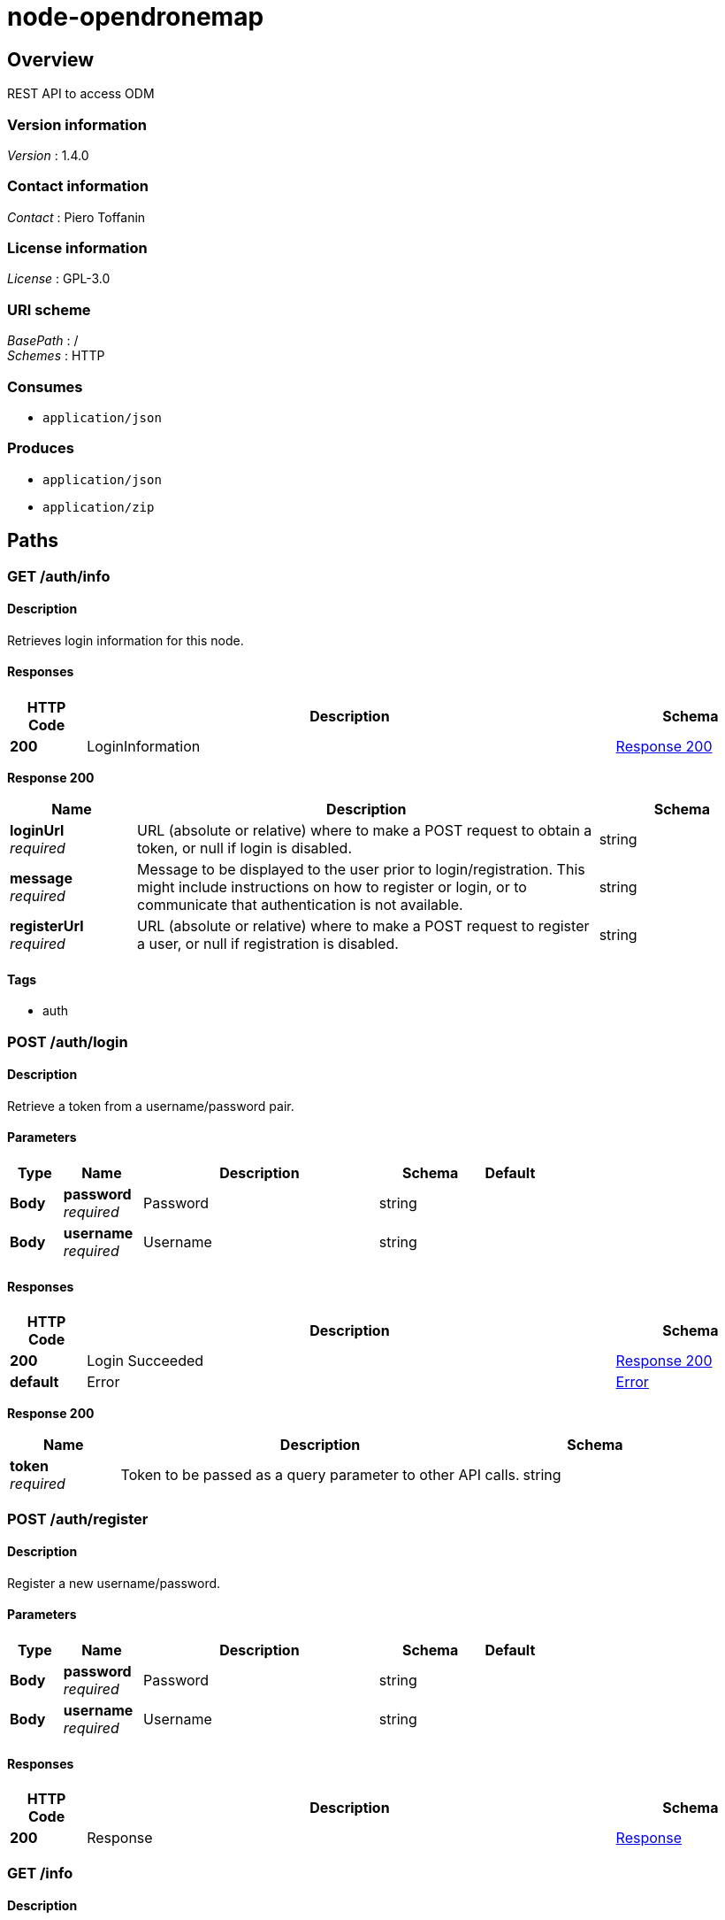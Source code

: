 = node-opendronemap


[[_overview]]
== Overview
REST API to access ODM


=== Version information
[%hardbreaks]
_Version_ : 1.4.0


=== Contact information
[%hardbreaks]
_Contact_ : Piero Toffanin


=== License information
[%hardbreaks]
_License_ : GPL-3.0


=== URI scheme
[%hardbreaks]
_BasePath_ : /
_Schemes_ : HTTP


=== Consumes

* `application/json`


=== Produces

* `application/json`
* `application/zip`




[[_paths]]
== Paths

[[_auth_info_get]]
=== GET /auth/info

==== Description
Retrieves login information for this node.


==== Responses

[options="header", cols=".^2,.^14,.^4"]
|===
|HTTP Code|Description|Schema
|*200*|LoginInformation|<<_auth_info_get_response_200,Response 200>>
|===

[[_auth_info_get_response_200]]
*Response 200*

[options="header", cols=".^3,.^11,.^4"]
|===
|Name|Description|Schema
|*loginUrl* +
_required_|URL (absolute or relative) where to make a POST request to obtain a token, or null if login is disabled.|string
|*message* +
_required_|Message to be displayed to the user prior to login/registration. This might include instructions on how to register or login, or to communicate that authentication is not available.|string
|*registerUrl* +
_required_|URL (absolute or relative) where to make a POST request to register a user, or null if registration is disabled.|string
|===


==== Tags

* auth


[[_auth_login_post]]
=== POST /auth/login

==== Description
Retrieve a token from a username/password pair.


==== Parameters

[options="header", cols=".^2,.^3,.^9,.^4,.^2"]
|===
|Type|Name|Description|Schema|Default
|*Body*|*password* +
_required_|Password|string|
|*Body*|*username* +
_required_|Username|string|
|===


==== Responses

[options="header", cols=".^2,.^14,.^4"]
|===
|HTTP Code|Description|Schema
|*200*|Login Succeeded|<<_auth_login_post_response_200,Response 200>>
|*default*|Error|<<_error,Error>>
|===

[[_auth_login_post_response_200]]
*Response 200*

[options="header", cols=".^3,.^11,.^4"]
|===
|Name|Description|Schema
|*token* +
_required_|Token to be passed as a query parameter to other API calls.|string
|===


[[_auth_register_post]]
=== POST /auth/register

==== Description
Register a new username/password.


==== Parameters

[options="header", cols=".^2,.^3,.^9,.^4,.^2"]
|===
|Type|Name|Description|Schema|Default
|*Body*|*password* +
_required_|Password|string|
|*Body*|*username* +
_required_|Username|string|
|===


==== Responses

[options="header", cols=".^2,.^14,.^4"]
|===
|HTTP Code|Description|Schema
|*200*|Response|<<_response,Response>>
|===


[[_info_get]]
=== GET /info

==== Description
Retrieves information about this node


==== Parameters

[options="header", cols=".^2,.^3,.^9,.^4,.^2"]
|===
|Type|Name|Description|Schema|Default
|*Query*|*token* +
_optional_|Token required for authentication (when authentication is required).|string|
|===


==== Responses

[options="header", cols=".^2,.^14,.^4"]
|===
|HTTP Code|Description|Schema
|*200*|Info|<<_info_get_response_200,Response 200>>
|===

[[_info_get_response_200]]
*Response 200*

[options="header", cols=".^3,.^11,.^4"]
|===
|Name|Description|Schema
|*availableMemory* +
_optional_|Amount of RAM available in bytes|integer
|*cpuCores* +
_optional_|Number of CPU cores (virtual)|integer
|*maxImages* +
_optional_|Maximum number of images allowed for new tasks or null if there's no limit.|integer
|*maxParallelTasks* +
_optional_|Maximum number of tasks that can be processed simultaneously|integer
|*odmVersion* +
_optional_|Current version of ODM|string
|*taskQueueCount* +
_required_|Number of tasks currently being processed or waiting to be processed|integer
|*totalMemory* +
_optional_|Amount of total RAM in the system in bytes|integer
|*version* +
_required_|Current API version|string
|===


==== Tags

* server


[[_options_get]]
=== GET /options

==== Description
Retrieves the command line options that can be passed to process a task


==== Parameters

[options="header", cols=".^2,.^3,.^9,.^4,.^2"]
|===
|Type|Name|Description|Schema|Default
|*Query*|*token* +
_optional_|Token required for authentication (when authentication is required).|string|
|===


==== Responses

[options="header", cols=".^2,.^14,.^4"]
|===
|HTTP Code|Description|Schema
|*200*|Options|< <<_option,Option>> > array
|===

[[_option]]
*Option*

[options="header", cols=".^3,.^11,.^4"]
|===
|Name|Description|Schema
|*domain* +
_required_|Valid range of values (for example, "positive integer" or "float &gt; 0.0")|string
|*help* +
_required_|Description of what this option does|string
|*name* +
_required_|Command line option (exactly as it is passed to the OpenDroneMap process, minus the leading '–')|string
|*type* +
_required_|Datatype of the value of this option|enum (int, float, string, bool)
|*value* +
_required_|Default value of this option|string
|===


==== Tags

* server


[[_task_cancel_post]]
=== POST /task/cancel

==== Description
Cancels a task (stops its execution, or prevents it from being executed)


==== Parameters

[options="header", cols=".^2,.^3,.^9,.^4,.^2"]
|===
|Type|Name|Description|Schema|Default
|*Query*|*token* +
_optional_|Token required for authentication (when authentication is required).|string|
|*Body*|*uuid* +
_required_|UUID of the task|string|
|===


==== Responses

[options="header", cols=".^2,.^14,.^4"]
|===
|HTTP Code|Description|Schema
|*200*|Command Received|<<_response,Response>>
|===


[[_task_new_post]]
=== POST /task/new

==== Description
Creates a new task and places it at the end of the processing queue. For uploading really large tasks, see /task/new/init instead.


==== Parameters

[options="header", cols=".^2,.^3,.^9,.^4,.^2"]
|===
|Type|Name|Description|Schema|Default
|*Header*|*set-uuid* +
_optional_|An optional UUID string that will be used as UUID for this task instead of generating a random one.|string|
|*Query*|*token* +
_optional_|Token required for authentication (when authentication is required).|string|
|*FormData*|*images* +
_optional_|Images to process, plus an optional GCP file. If included, the GCP file should have .txt extension|file|
|*FormData*|*name* +
_optional_|An optional name to be associated with the task|string|
|*FormData*|*options* +
_optional_|Serialized JSON string of the options to use for processing, as an array of the format: [{name: option1, value: value1}, {name: option2, value: value2}, …]. For example, [{"name":"cmvs-maxImages","value":"500"},{"name":"time","value":true}]. For a list of all options, call /options|string|
|*FormData*|*skipPostProcessing* +
_optional_|When set, skips generation of map tiles, derivate assets, point cloud tiles.|boolean|
|*FormData*|*webhook* +
_optional_|Optional URL to call when processing has ended (either successfully or unsuccessfully).|string|
|*FormData*|*zipurl* +
_optional_|URL of the zip file containing the images to process, plus an optional GCP file. If included, the GCP file should have .txt extension|string|
|===


==== Responses

[options="header", cols=".^2,.^14,.^4"]
|===
|HTTP Code|Description|Schema
|*200*|Success|<<_task_new_post_response_200,Response 200>>
|*default*|Error|<<_error,Error>>
|===

[[_task_new_post_response_200]]
*Response 200*

[options="header", cols=".^3,.^11,.^4"]
|===
|Name|Description|Schema
|*uuid* +
_required_|UUID of the newly created task|string
|===


==== Consumes

* `multipart/form-data`


==== Tags

* task


[[_task_new_commit_uuid_post]]
=== POST /task/new/commit/{uuid}

==== Description
Creates a new task for which images have been uploaded via /task/new/upload.


==== Parameters

[options="header", cols=".^2,.^3,.^9,.^4,.^2"]
|===
|Type|Name|Description|Schema|Default
|*Path*|*uuid* +
_required_|UUID of the task|string|
|*Query*|*token* +
_optional_|Token required for authentication (when authentication is required).|string|
|===


==== Responses

[options="header", cols=".^2,.^14,.^4"]
|===
|HTTP Code|Description|Schema
|*200*|Success|<<_task_new_commit_uuid_post_response_200,Response 200>>
|*default*|Error|<<_error,Error>>
|===

[[_task_new_commit_uuid_post_response_200]]
*Response 200*

[options="header", cols=".^3,.^11,.^4"]
|===
|Name|Description|Schema
|*uuid* +
_required_|UUID of the newly created task|string
|===


==== Tags

* task


[[_task_new_init_post]]
=== POST /task/new/init

==== Description
Initialize the upload of a new task. If successful, a user can start uploading files via /task/new/upload. The task will not start until /task/new/commit is called.


==== Parameters

[options="header", cols=".^2,.^3,.^9,.^4,.^2"]
|===
|Type|Name|Description|Schema|Default
|*Header*|*set-uuid* +
_optional_|An optional UUID string that will be used as UUID for this task instead of generating a random one.|string|
|*Query*|*token* +
_optional_|Token required for authentication (when authentication is required).|string|
|*FormData*|*name* +
_optional_|An optional name to be associated with the task|string|
|*FormData*|*options* +
_optional_|Serialized JSON string of the options to use for processing, as an array of the format: [{name: option1, value: value1}, {name: option2, value: value2}, …]. For example, [{"name":"cmvs-maxImages","value":"500"},{"name":"time","value":true}]. For a list of all options, call /options|string|
|*FormData*|*skipPostProcessing* +
_optional_|When set, skips generation of map tiles, derivate assets, point cloud tiles.|boolean|
|*FormData*|*webhook* +
_optional_|Optional URL to call when processing has ended (either successfully or unsuccessfully).|string|
|===


==== Responses

[options="header", cols=".^2,.^14,.^4"]
|===
|HTTP Code|Description|Schema
|*200*|Success|<<_task_new_init_post_response_200,Response 200>>
|*default*|Error|<<_error,Error>>
|===

[[_task_new_init_post_response_200]]
*Response 200*

[options="header", cols=".^3,.^11,.^4"]
|===
|Name|Description|Schema
|*uuid* +
_required_|UUID of the newly created task|string
|===


==== Tags

* task


[[_task_new_upload_uuid_post]]
=== POST /task/new/upload/{uuid}

==== Description
Adds one or more files to the task created via /task/new/init. It does not start the task. To start the task, call /task/new/commit.


==== Parameters

[options="header", cols=".^2,.^3,.^9,.^4,.^2"]
|===
|Type|Name|Description|Schema|Default
|*Path*|*uuid* +
_required_|UUID of the task|string|
|*Query*|*token* +
_optional_|Token required for authentication (when authentication is required).|string|
|*FormData*|*images* +
_required_|Images to process, plus an optional GCP file. If included, the GCP file should have .txt extension|file|
|===


==== Responses

[options="header", cols=".^2,.^14,.^4"]
|===
|HTTP Code|Description|Schema
|*200*|File Received|<<_response,Response>>
|*default*|Error|<<_error,Error>>
|===


==== Consumes

* `multipart/form-data`


==== Tags

* task


[[_task_remove_post]]
=== POST /task/remove

==== Description
Removes a task and deletes all of its assets


==== Parameters

[options="header", cols=".^2,.^3,.^9,.^4,.^2"]
|===
|Type|Name|Description|Schema|Default
|*Query*|*token* +
_optional_|Token required for authentication (when authentication is required).|string|
|*Body*|*uuid* +
_required_|UUID of the task|string|
|===


==== Responses

[options="header", cols=".^2,.^14,.^4"]
|===
|HTTP Code|Description|Schema
|*200*|Command Received|<<_response,Response>>
|===


[[_task_restart_post]]
=== POST /task/restart

==== Description
Restarts a task that was previously canceled, that had failed to process or that successfully completed


==== Parameters

[options="header", cols=".^2,.^3,.^9,.^4,.^2"]
|===
|Type|Name|Description|Schema|Default
|*Query*|*token* +
_optional_|Token required for authentication (when authentication is required).|string|
|*Body*|*options* +
_optional_|Serialized JSON string of the options to use for processing, as an array of the format: [{name: option1, value: value1}, {name: option2, value: value2}, …]. For example, [{"name":"cmvs-maxImages","value":"500"},{"name":"time","value":true}]. For a list of all options, call /options. Overrides the previous options set for this task.|string|
|*Body*|*uuid* +
_required_|UUID of the task|string|
|===


==== Responses

[options="header", cols=".^2,.^14,.^4"]
|===
|HTTP Code|Description|Schema
|*200*|Command Received|<<_response,Response>>
|===


[[_task_uuid_download_asset_get]]
=== GET /task/{uuid}/download/{asset}

==== Description
Retrieves an asset (the output of OpenDroneMap's processing) associated with a task


==== Parameters

[options="header", cols=".^2,.^3,.^9,.^4,.^2"]
|===
|Type|Name|Description|Schema|Default
|*Path*|*asset* +
_required_|Type of asset to download. Use "all.zip" for zip file containing all assets.|enum (all.zip, orthophoto.tif)|
|*Path*|*uuid* +
_required_|UUID of the task|string|
|*Query*|*token* +
_optional_|Token required for authentication (when authentication is required).|string|
|===


==== Responses

[options="header", cols=".^2,.^14,.^4"]
|===
|HTTP Code|Description|Schema
|*200*|Asset File|file
|*default*|Error message|<<_error,Error>>
|===


==== Produces

* `application/zip`


==== Tags

* task


[[_task_uuid_info_get]]
=== GET /task/{uuid}/info

==== Description
Gets information about this task, such as name, creation date, processing time, status, command line options and number of images being processed. See schema definition for a full list.


==== Parameters

[options="header", cols=".^2,.^3,.^9,.^4,.^2"]
|===
|Type|Name|Description|Schema|Default
|*Path*|*uuid* +
_required_|UUID of the task|string|
|*Query*|*token* +
_optional_|Token required for authentication (when authentication is required).|string|
|*FormData*|*options* +
_optional_|Serialized JSON string of the options to use for processing, as an array of the format: [{name: option1, value: value1}, {name: option2, value: value2}, …]. For example, [{"name":"cmvs-maxImages","value":"500"},{"name":"time","value":true}]. For a list of all options, call /options|string|
|===


==== Responses

[options="header", cols=".^2,.^14,.^4"]
|===
|HTTP Code|Description|Schema
|*200*|Task Information|<<_taskinfo,TaskInfo>>
|*default*|Error|<<_error,Error>>
|===

[[_taskinfo]]
*TaskInfo*

[options="header", cols=".^3,.^11,.^4"]
|===
|Name|Description|Schema
|*dateCreated* +
_required_|Timestamp|integer
|*imagesCount* +
_required_|Number of images|integer
|*name* +
_required_|Name|string
|*options* +
_required_|List of options used to process this task|< <<_task_uuid_info_get_options,options>> > array
|*processingTime* +
_required_|Milliseconds that have elapsed since the task started being processed.|integer
|*status* +
_required_|Status code (10 = QUEUED, 20 = RUNNING, 30 = FAILED, 40 = COMPLETED, 50 = CANCELED)|integer
|*uuid* +
_required_|UUID|string
|===

[[_task_uuid_info_get_options]]
*options*

[options="header", cols=".^3,.^11,.^4"]
|===
|Name|Description|Schema
|*name* +
_required_|Option name (example: "odm_meshing-octreeDepth")|string
|*value* +
_required_|Value (example: 9)|string
|===


==== Tags

* task


[[_task_uuid_output_get]]
=== GET /task/{uuid}/output

==== Description
Retrieves the console output of the OpenDroneMap's process. Useful for monitoring execution and to provide updates to the user.


==== Parameters

[options="header", cols=".^2,.^3,.^9,.^4,.^2"]
|===
|Type|Name|Description|Schema|Default
|*Path*|*uuid* +
_required_|UUID of the task|string|
|*Query*|*line* +
_optional_|Optional line number that the console output should be truncated from. For example, passing a value of 100 will retrieve the console output starting from line 100. Defaults to 0 (retrieve all console output).|integer|`"0"`
|*Query*|*token* +
_optional_|Token required for authentication (when authentication is required).|string|
|===


==== Responses

[options="header", cols=".^2,.^14,.^4"]
|===
|HTTP Code|Description|Schema
|*200*|Console Output|string
|*default*|Error|<<_error,Error>>
|===


==== Tags

* task




[[_definitions]]
== Definitions

[[_error]]
=== Error

[options="header", cols=".^3,.^11,.^4"]
|===
|Name|Description|Schema
|*error* +
_required_|Description of the error|string
|===


[[_response]]
=== Response

[options="header", cols=".^3,.^11,.^4"]
|===
|Name|Description|Schema
|*error* +
_optional_|Error message if an error occured|string
|*success* +
_required_|true if the command succeeded, false otherwise|boolean
|===





